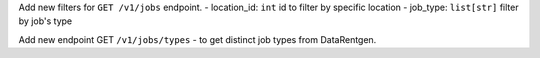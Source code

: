 Add new filters for ``GET /v1/jobs`` endpoint.
- location_id: ``int``  id to filter by specific location
- job_type: ``list[str]`` filter by job's type

Add new endpoint GET ``/v1/jobs/types`` - to get distinct job types from DataRentgen.

